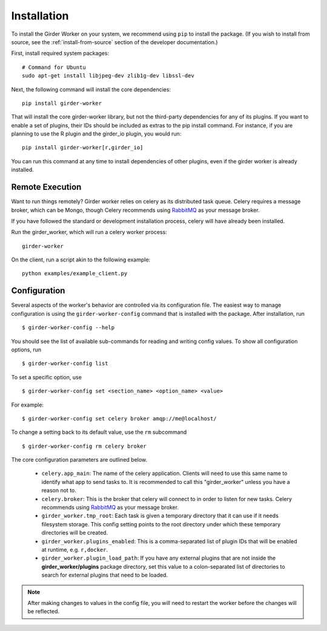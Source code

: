 Installation
============

To install the Girder Worker on your system, we recommend using ``pip`` to
install the package. (If you wish to install from source, see the :ref:`install-from-source`
section of the developer documentation.)

First, install required system packages: ::

    # Command for Ubuntu
    sudo apt-get install libjpeg-dev zlib1g-dev libssl-dev

Next, the following command will install the core dependencies: ::

    pip install girder-worker

That will install the core girder-worker library, but not the third-party dependencies for
any of its plugins. If you want to enable a set of plugins, their IDs should be included as
extras to the pip install command. For instance, if you are planning to use the R plugin
and the girder_io plugin, you would run: ::

    pip install girder-worker[r,girder_io]

You can run this command at any time to install dependencies of other plugins, even if
the girder worker is already installed.

.. _remoteexecution:

Remote Execution
----------------

Want to run things remotely? Girder worker relies on celery as its distributed task queue.  Celery
requires a message broker, which can be Mongo, though Celery recommends using `RabbitMQ <https://www.rabbitmq.com/>`_ as your message broker.

If you have followed the standard or development installation process, celery will have already been installed.

Run the girder_worker, which will run a celery worker process: ::

    girder-worker

On the client, run a script akin to the following example: ::

    python examples/example_client.py


.. _configuration:

Configuration
-------------

Several aspects of the worker's behavior are controlled via its configuration file. The easiest
way to manage configuration is using the ``girder-worker-config`` command that is installed
with the package. After installation, run  ::

    $ girder-worker-config --help

You should see the list of available sub-commands for reading and writing config values.
To show all configuration options, run ::

    $ girder-worker-config list

To set a specific option, use ::

    $ girder-worker-config set <section_name> <option_name> <value>

For example: ::

    $ girder-worker-config set celery broker amqp://me@localhost/

To change a setting back to its default value, use the ``rm`` subcommand ::

    $ girder-worker-config rm celery broker

The core configuration parameters are outlined below.

  * ``celery.app_main``: The name of the celery application. Clients will need to use
    this same name to identify what app to send tasks to. It is recommended to call this
    "girder_worker" unless you have a reason not to.
  * ``celery.broker``: This is the broker that celery will connect to in order to
    listen for new tasks. Celery recommends using `RabbitMQ <https://www.rabbitmq.com/>`_
    as your message broker.
  * ``girder_worker.tmp_root``: Each task is given a temporary directory that
    it can use if it needs filesystem storage. This config setting points to the
    root directory under which these temporary directories will be created.
  * ``girder_worker.plugins_enabled``: This is a comma-separated list of plugin IDs that
    will be enabled at runtime, e.g. ``r,docker``.
  * ``girder_worker.plugin_load_path``: If you have any external plugins that are not
    inside the **girder_worker/plugins** package directory, set this value to a
    colon-separated list of directories to search for external plugins that need to
    be loaded.

.. note :: After making changes to values in the config file, you will need to
   restart the worker before the changes will be reflected.
